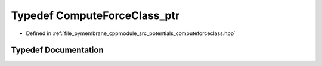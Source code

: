 .. _exhale_typedef_group__computeenergy_1gae7a07881015eb0524c84a83d56a61dc7:

Typedef ComputeForceClass_ptr
=============================

- Defined in :ref:`file_pymembrane_cppmodule_src_potentials_computeforceclass.hpp`


Typedef Documentation
---------------------


.. doxygentypedef:: ComputeForceClass_ptr
   :project: pymembrane